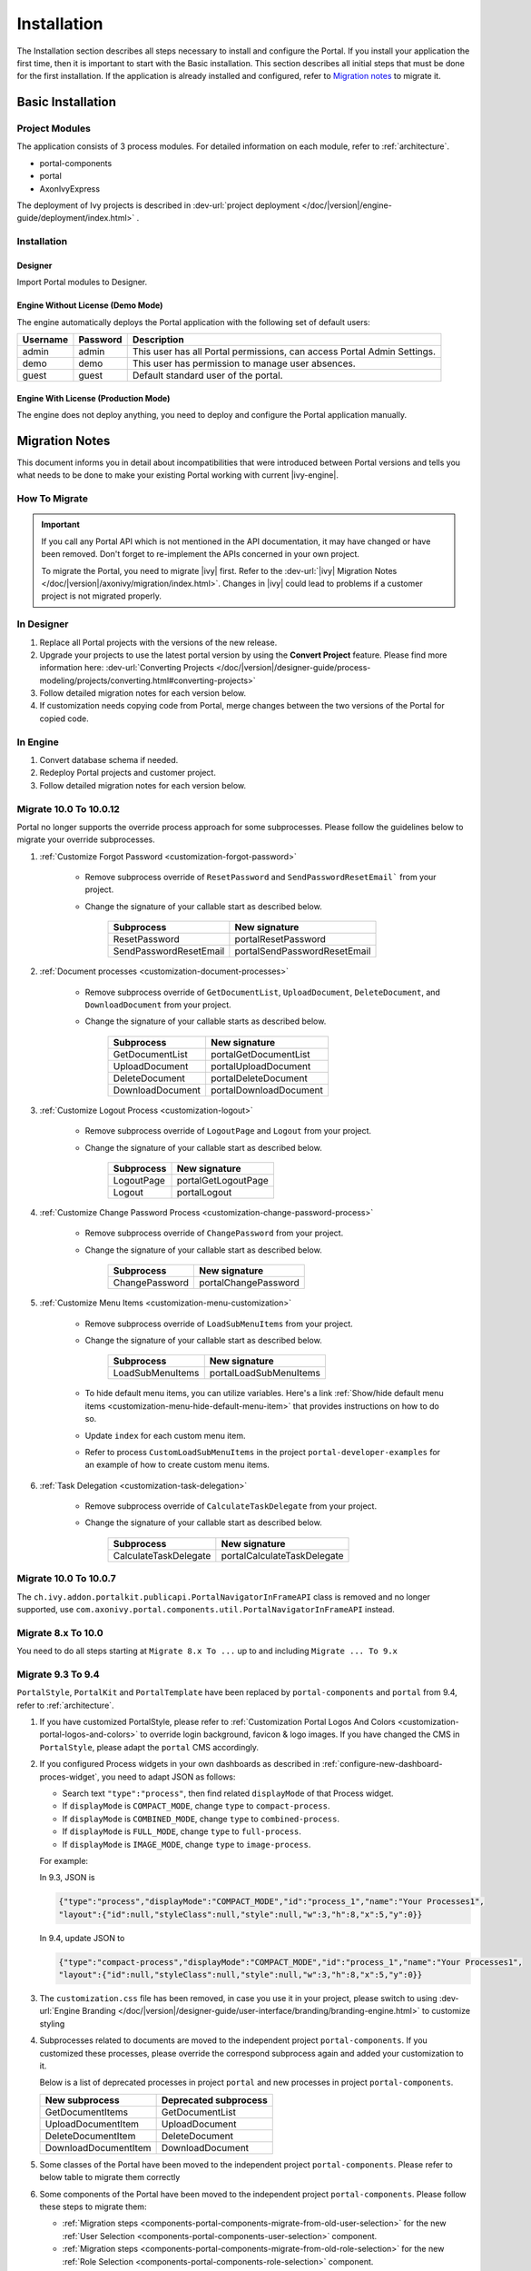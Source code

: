 .. _installation:

Installation
************

The Installation section describes all steps necessary to install and configure
the Portal. If you install your application the first time, then it is important
to start with the Basic installation. This section describes all initial steps
that must be done for the first installation. If the application is already
installed and configured, refer to `Migration notes`_ to migrate it.

Basic Installation
==================

Project Modules
---------------

The application consists of 3 process modules. For detailed information
on each module, refer to :ref:`architecture`.

-  portal-components
-  portal
-  AxonIvyExpress

The deployment of Ivy projects is described in :dev-url:`project
deployment </doc/|version|/engine-guide/deployment/index.html>`
.

Installation
------------

Designer
^^^^^^^^

Import Portal modules to Designer.


Engine Without License (Demo Mode)
^^^^^^^^^^^^^^^^^^^^^^^^^^^^^^^^^^

The engine automatically deploys the Portal application with the following set
of default users:

.. table::

   +-----------------------+-----------------------+-----------------------+
   | Username              | Password              | Description           |
   +=======================+=======================+=======================+
   | admin                 | admin                 | This user has all     |
   |                       |                       | Portal permissions,   |
   |                       |                       | can access Portal     |
   |                       |                       | Admin Settings.       |
   +-----------------------+-----------------------+-----------------------+
   | demo                  | demo                  | This user has         |
   |                       |                       | permission to manage  |
   |                       |                       | user absences.        |
   +-----------------------+-----------------------+-----------------------+
   | guest                 | guest                 | Default standard user |
   |                       |                       | of the portal.        |
   +-----------------------+-----------------------+-----------------------+


Engine With License (Production Mode)
^^^^^^^^^^^^^^^^^^^^^^^^^^^^^^^^^^^^^

The engine does not deploy anything, you need to deploy and configure the Portal
application manually.


.. _installation-migration-notes:

Migration Notes
===============

This document informs you in detail about incompatibilities that were
introduced between Portal versions and tells you what needs to be done
to make your existing Portal working with current |ivy-engine|.

How To Migrate
--------------

.. important::
   If you call any Portal API which is not mentioned in the API documentation,
   it may have changed or have been removed. Don't forget to re-implement the
   APIs concerned in your own project.

   To migrate the Portal, you need to migrate |ivy| first. Refer to the
   :dev-url:`|ivy| Migration Notes
   </doc/|version|/axonivy/migration/index.html>`. Changes in |ivy| could lead
   to problems if a customer project is not migrated properly.

In Designer
-----------

#. Replace all Portal projects with the versions of the new release.
#. Upgrade your projects to use the latest portal version by using the **Convert Project** feature. Please find more information here: :dev-url:`Converting Projects </doc/|version|/designer-guide/process-modeling/projects/converting.html#converting-projects>`
#. Follow detailed migration notes for each version below.
#. If customization needs copying code from Portal, merge changes between the
   two versions of the Portal for copied code.

..

In Engine
---------

#. Convert database schema if needed.

#. Redeploy Portal projects and customer project.

#. Follow detailed migration notes for each version below.

Migrate 10.0 To 10.0.12
-----------------------

Portal no longer supports the override process approach for some subprocesses.
Please follow the guidelines below to migrate your override subprocesses.

#. :ref:`Customize Forgot Password <customization-forgot-password>`

      - Remove subprocess override of ``ResetPassword`` and ``SendPasswordResetEmail``` from your project.

      - Change the signature of your callable start as described below.

         +-------------------------+-------------------------------+
         | Subprocess              | New signature                 |
         +=========================+===============================+
         | ResetPassword           | portalResetPassword           |
         +-------------------------+-------------------------------+
         | SendPasswordResetEmail  | portalSendPasswordResetEmail  |
         +-------------------------+-------------------------------+

#. :ref:`Document processes <customization-document-processes>`

      - Remove subprocess override of ``GetDocumentList``, ``UploadDocument``,
        ``DeleteDocument``, and ``DownloadDocument`` from your project.

      - Change the signature of your callable starts as described below.

         +----------------------+----------------------------+
         | Subprocess           | New signature              |
         +======================+============================+
         | GetDocumentList      | portalGetDocumentList      |
         +----------------------+----------------------------+
         | UploadDocument       | portalUploadDocument       |
         +----------------------+----------------------------+
         | DeleteDocument       | portalDeleteDocument       |
         +----------------------+----------------------------+
         | DownloadDocument     | portalDownloadDocument     |
         +----------------------+----------------------------+

#. :ref:`Customize Logout Process <customization-logout>`

      - Remove subprocess override of ``LogoutPage`` and ``Logout`` from your project.

      - Change the signature of your callable start as described below.

         +----------------------+----------------------------+
         | Subprocess           | New signature              |
         +======================+============================+
         | LogoutPage           | portalGetLogoutPage        |
         +----------------------+----------------------------+
         | Logout               | portalLogout               |
         +----------------------+----------------------------+

#. :ref:`Customize Change Password Process <customization-change-password-process>`

      - Remove subprocess override of ``ChangePassword`` from your project.

      - Change the signature of your callable start as described below.

         +----------------------+----------------------------+
         | Subprocess           | New signature              |
         +======================+============================+
         | ChangePassword       | portalChangePassword       |
         +----------------------+----------------------------+

#. :ref:`Customize Menu Items <customization-menu-customization>`

      - Remove subprocess override of ``LoadSubMenuItems`` from your project.

      - Change the signature of your callable start as described below.

         +-------------------------+-------------------------------+
         | Subprocess              | New signature                 |
         +=========================+===============================+
         | LoadSubMenuItems        | portalLoadSubMenuItems        |
         +-------------------------+-------------------------------+

      - To hide default menu items, you can utilize variables. Here's a link :ref:`Show/hide default menu items <customization-menu-hide-default-menu-item>` that provides instructions on how to do so.

      - Update ``index`` for each custom menu item.

      - Refer to process ``CustomLoadSubMenuItems`` in the project ``portal-developer-examples`` for an example of how to create custom menu items.

#. :ref:`Task Delegation <customization-task-delegation>`


      - Remove subprocess override of ``CalculateTaskDelegate`` from your project.

      - Change the signature of your callable start as described below.

         +-------------------------+-------------------------------+
         | Subprocess              | New signature                 |
         +=========================+===============================+
         | CalculateTaskDelegate   | portalCalculateTaskDelegate   |
         +-------------------------+-------------------------------+

Migrate 10.0 To 10.0.7
----------------------

The ``ch.ivy.addon.portalkit.publicapi.PortalNavigatorInFrameAPI`` class is removed and no longer supported, use 
``com.axonivy.portal.components.util.PortalNavigatorInFrameAPI`` instead.

.. _installation-release-notes:

Migrate 8.x To 10.0
-------------------

You need to do all steps starting at ``Migrate 8.x To ...`` up to and including
``Migrate ... To 9.x``

Migrate 9.3 To 9.4
------------------

``PortalStyle``, ``PortalKit`` and ``PortalTemplate`` have been replaced by ``portal-components`` and ``portal`` from 9.4, refer to :ref:`architecture`.

#. If you have customized PortalStyle, please refer to
   :ref:`Customization Portal Logos And Colors <customization-portal-logos-and-colors>` to override login background, favicon & logo images.
   If you have changed the CMS in ``PortalStyle``, please adapt the ``portal`` CMS accordingly.

#. If you configured Process widgets in your own dashboards as described in :ref:`configure-new-dashboard-proces-widget`,
   you need to adapt JSON as follows:

   * Search text ``"type":"process"``, then find related ``displayMode`` of that Process widget.
   * If ``displayMode`` is ``COMPACT_MODE``, change ``type`` to ``compact-process``.
   * If ``displayMode`` is ``COMBINED_MODE``, change ``type`` to ``combined-process``.
   * If ``displayMode`` is ``FULL_MODE``, change ``type`` to ``full-process``.
   * If ``displayMode`` is ``IMAGE_MODE``, change ``type`` to ``image-process``.

   For example:

   In 9.3, JSON is

   .. code-block:: json

      {"type":"process","displayMode":"COMPACT_MODE","id":"process_1","name":"Your Processes1",
      "layout":{"id":null,"styleClass":null,"style":null,"w":3,"h":8,"x":5,"y":0}}

   ..

   In 9.4, update JSON to

   .. code-block:: json

      {"type":"compact-process","displayMode":"COMPACT_MODE","id":"process_1","name":"Your Processes1",
      "layout":{"id":null,"styleClass":null,"style":null,"w":3,"h":8,"x":5,"y":0}}

   ..

#. The ``customization.css`` file has been removed, in case you use it in your project, please switch to using
   :dev-url:`Engine Branding </doc/|version|/designer-guide/user-interface/branding/branding-engine.html>` to customize styling

#. Subprocesses related to documents are moved to the independent project ``portal-components``.
   If you customized these processes, please override the correspond subprocess again and added your customization to it.

   Below is a list of deprecated processes in project ``portal`` and new processes in project ``portal-components``.

   +-----------------------------------+--------------------------+
   | New subprocess                    | Deprecated subprocess    |
   +===================================+==========================+
   | GetDocumentItems                  | GetDocumentList          |
   +-----------------------------------+--------------------------+
   | UploadDocumentItem                | UploadDocument           |
   +-----------------------------------+--------------------------+
   | DeleteDocumentItem                | DeleteDocument           |
   +-----------------------------------+--------------------------+
   | DownloadDocumentItem              | DownloadDocument         |
   +-----------------------------------+--------------------------+

#. Some classes of the Portal have been moved to the independent project ``portal-components``. Please refer to below table to migrate them correctly

   .. csv-table::
      :file: documents/class_replacement_9.4.csv
      :header-rows: 1
      :class: longtable
      :widths: 1 1

#. Some components of the Portal have been moved to the independent project ``portal-components``. Please follow these steps to migrate them:

   - :ref:`Migration steps <components-portal-components-migrate-from-old-user-selection>` for the new :ref:`User Selection <components-portal-components-user-selection>` component.

   - :ref:`Migration steps <components-portal-components-migrate-from-old-role-selection>` for the new :ref:`Role Selection <components-portal-components-role-selection>` component.

   - :ref:`Migration steps <components-portal-components-migrate-from-old-document-table>` for the new :ref:`Document Table <components-portal-components-document-table>` component.

   - :ref:`Migration steps <components-portal-components-migrate-from-old-process-history>` for the new :ref:`Process History <components-portal-components-process-history>` component.

   - :ref:`Migration steps <components-portal-components-migrate-from-old-process-chain>` for the new :ref:`Process Chain <components-portal-components-process-chain>` component.

#. Portal dashboard widgets only support the ``CustomFields`` declared in the ``custom-fields.yaml`` file.
   If your ``CustomFields`` are used in the dashboard widget, please follow the :dev-url:`Custom Fields Meta Information </doc/|version|/designer-guide/how-to/workflow/custom-fields.html#meta-information>` to adapt the data.

#. The ``DefaultChartColor.p.json`` subprocess has been removed, in case you use it in your project, please remove override this subprocess and switch to using
   :dev-url:`Engine Branding </doc/|version|/designer-guide/user-interface/branding/branding-engine.html>` to customize chart, data labels, legend color.
   Refer to :ref:`Default chart colors <customization-default-chart-colors>`.

#. Deploy :download:`portal-migration-9.4.0.iar <documents/portal-migration-9.4-9.4.0.iar>` project to your Ivy application and run it by access link
   ``your_host/your_application/pro/portal-migration/175F92F71BC45295/startMigrateConfiguration.ivp``

   .. important::
      * If you have many applications, deploy to only one application and run it by access the migration link,
        for example: ``https://portal.io/Portal/pro/portal-migration/175F92F71BC45295/startMigrateConfiguration.ivp``

      * Use an administrator account to sign in
      * Run migration process only once
      * You must remove some process models: ``portal-migration``, ``PortalStyle``, ``PortalKit`` and ``PortalTemplate`` after successfully migrating.

Migrate 9.2 To 9.3
------------------

#. Deploy :download:`portal-migration.iar <documents/portal-migration-9.3.0.iar>` project to your Ivy application and run it by access link
   ``your_host/your_application/pro/portal-migration/175F92F71BC45295/startMigrateConfiguration.ivp``

   .. important::
      * If you have many applications, deploy to only one application and run it by access the migration link,
        for example: ``https://portal.io/Portal/pro/portal-migration/175F92F71BC45295/startMigrateConfiguration.ivp``

      * Use an administrator account to sign in
      * Run migration process only once

#. We changed the way to navigate to Task Analysis component. Process ``Start Processes/TaskAnalysis/start.ivp`` is moved to new place ``Start Processes/PortalStart/showTaskAnalysis.ivp``.
   Refer to :ref:`Task Analysis call<components-additional-component-task-analysis-how-to-use>` for details.

#. We moved the configuration of announcement, thirdparty applications, default statistic charts, application favorite processes, public external links and express processes from the BusinessData tovariables.

#. Copy the PortalStart process from PortalTemplate to your project because we changed something relate to DefaultApplicationHomePage.ivp and PortalDashboardConfiguration.ivp.
   Then apply your customization to the PortalStart in your project.

#. Portal date filter such as TaskCreationDateFilter, CaseCreationDateFilter... messages ``<p:messages for="..." />`` have been added for each calendar component to validate date format.
   If you use have any customized date filters in your project, update template accordingly.

#. The callable process ``DefaultChart.p.json``, ``DefaultUserProcess.p.json`` has been removed. They are replaced by
   the :dev-url:`Variables </doc/|version|/designer-guide/configuration/variables.html>` configuration approach,
   refer to :ref:`Default Chart <customization-default-chart>` and :ref:`Default User Process <customization-default-user-process>` for more information

Migrate 9.1 To 9.2
------------------

#. Deploy :download:`MigrateData.iar <documents/MigrateData.iar>` project to your Ivy application and run it by access link
   ``your_host/your_application/pro/MigrateData/175F92F71BC45295/startMigrateConfiguration.ivp``

   If you have many applications, deploy to only one application and run it by access link
   ``your_host/your_application/pro/MigrateData/175F92F71BC45295/startMigrateConfiguration.ivp``

   Example: ``https://portal.io/Portal/pro/MigrateData/175F92F71BC45295/startMigrateConfiguration.ivp``

   .. important:: Run migration process only once

#. We remove implementation of Portal multiple applications. So that you need to adapt some points below:

   - Adapt start process signature of ``PasswordService`` in ``ChangePassword.mod`` if you overrode this callable.
   - If you are using ``ProcessStartCollector``, replace constructor ``ProcessStartCollector(application)`` with ``ProcessStartCollector()``.
   - If you have TaskLazyDataModel, CaseLazyDataModel customization, remove ``setInvolvedApplications()`` method, ``setInvolvedUsername`` in search criteria.

#. In PortalNavigatorInFrame.java, change the methods from non-static to static.

#. CaseDetails component in PortalTemplate is removed.

#. If you have TaskLazyDataModel, CaseLazyDataModel customization, follow :ref:`How to override export feature of Task list <customization-task-widget-how-to-override-export-feature>` and :ref:`How to override export feature of Case list <customization-case-widget-how-to-override-export-feature>` to customize label and value of custom columns that will be exported.

#. Deprecated callable processes: ``OpenPortalSearch.mod``, ``OpenPortalTasks.mod``, ``OpenPortalTaskDetails.mod``, ``OpenPortalCases.mod``, ``OpenPortalCaseDetails.mod`` process.

   Portal recommends using :dev-url:`|ivy| HtmlOverride wizard </doc/|version|/designer-guide/how-to/overrides.html?#override-new-wizard>` to customize ``Portal HTML Dialog``

   .. important:: The callable process which is supporting to open customization dialog will be removed in the future, do not use it in the new project

#. We remove ivy-icon.css and replace current classes with new classes from `Streamline icons <https://dev.demo.ivyteam.io/demo-app/faces/view/html-dialog-demos$1/icons.xhtml>`_. So that you need to update your files that are using classes in ivy-icon.css.

#. If you have taskItemDetailCustomPanelTop, taskItemDetailCustomPanelBottom customization, follow :ref:`How to override TaskItemDetail <customization-task-item-details>` to add custom widgets.

9. If you have ``caseItemDetailCustomTop`` or ``caseItemDetailCustomMiddle`` or ``caseItemDetailCustomBottom`` customization, follow :ref:`How to override CaseItemDetail <customization-case-item-details>` to add these custom widgets.

Migrate 8.x To 9.1
------------------

#. Remove the ``views`` field in SubMenuItem.java. Adapt it if you overrode the ``LoadSubMenuItems`` callable process

#. Add parameter ``<ui:param name="viewName" value="TASK" />`` to your customized ``PortalTasksTemplate`` to displayed breadcrumb of Task list.

#. Add parameter ``<ui:param name="viewName" value="CASE" />`` to your customized ``PortalCasesTemplate`` to displayed breadcrumb of Case list.

#. Ivy core has enhanced the Ivy URI, so Portal needs to make a migration. For
   each of your applications, execute the following steps:

   #. Deploy process model :download:`PortalUrlMigration.iar <documents/PortalUrlMigration.iar>`
      to your Ivy Application.

   #. run ``migratePortalUrl.ivp`` once and wait until it is redirected to
      another page (i.e. the Homepage) without error.

   #. Remove the process model ``migratePortalUrl.ivp`` after successfully migrating.

#. HOMEPAGE_URL (single Portal app mode) and registered application link (multi
   Portal app mode) are not available anymore. To let Portal know where your new
   Portal home page is, you have to set default pages in your project.
   Follow this chapter to customize default-pages:
   :dev-url:`Default Pages </doc/|version|/designer-guide/user-interface/default-pages/index.html>`

#. Portal now uses |css_variable| instead of SASS. Therefore, you have to convert
   the SASS syntax to the new CSS variables or use online tools such as
   |css_variable_convert| to convert it.

#. If the Engine Administrator activates the ``Portal.Cases.EnableOwner``
   setting and you have a customized case list, customize this field to this
   case list, e.g. add filter, column configuration, header.

#. Starting in 9.1, the Ivy engine uses a new mechanism to synchronize user
   data. Therefore, the Portal has to adapt some data related to users. Some
   data has to be migrated to work properly. Please follow these steps to
   migrate the existing data of your application:

   - Deploy process model :download:`MigrateRelatedDataOfUserTo9.iar
     <documents/MigrateRelatedDataOfUserTo9.iar>` to your application.

   - Run ``migratePrivateChat.ivp`` to migrate private chat messages.

   - Run ``migrateGroupChat.ivp`` to migrate group chat.

   - Run ``migrateUserProcessesAndExternalLinks.ivp`` to migrate user processes
     and external links.

   - Run ``migrateExpressProcesses.ivp`` to migrate Express processes. Please
     skip this step if your application does not include Express.

   - Restart Ivy engine.

#. Use ``pageContent`` to define your section in ``BasicTemplate.xhtml`` instead of ``simplePageContent``.

#. ``TaskTemplate-7`` has been removed, change it to ``TaskTemplate-8``. ``TaskTemplate`` has been removed, too, change it to ``frame-8`` (provided by Ivy).

#. The ``MenuKind`` enum has one more entry: EXTERNAL_LINK. Use it if your item
   is an external link. Use CUSTOM if it is an internal link.

#. The ``PortalNavigatorInFrameAPI#navigateToPortalHome`` method is deprecated,
   redirect to ivy.html.applicationHomeRef() in your page instead.

Migrate 8.x To 9.x
------------------

You need to do all steps starting at ``Migrate 8.x To ...`` up to and including
``Migrate ... To 9.x``

Release notes
=============

This part lists all relevant changes since the last official product
releases of |ivy|.

Changes in 10.0.9
-----------------

- The ``ch.ivy.addon.portalkit.publicapi.ApplicationMultiLanguageAPI`` class is removed and no longer supported, use ``com.axonivy.portal.components.publicapi.ApplicationMultiLanguageAPI`` instead.
- The ``ch.ivy.addon.portalkit.publicapi.CaseAPI`` class is removed and no longer supported, use ``com.axonivy.portal.components.publicapi.CaseAPI`` instead.
- The ``ch.ivy.addon.portalkit.publicapi.PortalGlobalGrowInIFrameAPI`` class is removed and no longer supported, use ``com.axonivy.portal.components.publicapi.PortalGlobalGrowInIFrameAPI`` instead.
- The ``ch.ivy.addon.portalkit.publicapi.PortalNavigatorAPI`` class is removed and no longer supported, use ``com.axonivy.portal.components.publicapi.PortalNavigatorAPI`` instead.
- The ``ch.ivy.addon.portalkit.publicapi.ProcessStartAPI`` class is removed and no longer supported, use ``com.axonivy.portal.components.publicapi.ProcessStartAPI`` instead.
- The ``ch.ivy.addon.portalkit.publicapi.RoleAPI`` class is removed and no longer supported, use ``com.axonivy.portal.components.publicapi.RoleAPI`` instead.
- The ``ch.ivy.addon.portalkit.publicapi.TaskAPI`` class is removed and no longer supported, use ``com.axonivy.portal.components.publicapi.TaskAPI`` instead.
- The ``com.axonivy.portal.components.util.PortalNavigatorInFrameAPI`` class is removed and no longer supported, use ``com.axonivy.portal.components.publicapi.PortalNavigatorInFrameAPI`` instead.

Changes in 10
-------------

- Introduced the ``Application`` filter and the ``Application`` column in the following places: full task list, full case list, dashboard task list, dashboard case list, and task analysis.

Changes in 9.4
--------------

- Combined projects ``PortalStyle``, ``PortalKit``, and ``PortalTemplate`` to one project named ``portal``.

- Introduced the ``Portal.Tasks.BehaviourWhenClickingOnLineInTaskList`` Portal setting to set behaviour when
  clicking on a line in task list, task widget in new dashboard and related tasks in case details, each user can change it via user profile.

- Introduced the ``Portal.StatisticChartScalingInterval`` Portal setting to set the interval in seconds to do periodic statistic chart scaling requests.

- Introduced the ``Portal.LoginPage.ShowFooter`` Portal setting to control visibility of the footer on the login page.

- Introduced the ``Portal.Theme.Mode`` Portal setting to set the default theme mode: Light or Dark.

- Introduced the ``Portal.Theme.EnableSwitchThemeModeButton`` Portal setting to control state of the switch theme button on the top-bar.

- Introduced new ``Task ID``, ``Task Name``, ``Case ID`` and ``Case Name`` filter in the Portal full task list and case list.

- Introduced the ``Process Viewer`` page, user can get the visual viewer of the process start. See details :ref:`Show Process Viewer <how-to-show-process-viewer>`

- Introduced the ``Formatting language setting`` to format values, for example the decimal separator is displayed differently in different regions of the world.

- Removed subprocess ``DefaultChartColor.p.json``, introduced some Portal variables for customizing the default chart color. See details: :ref:`Default chart colors <customization-default-chart-colors>`.

- Introduce some components in new ``portal-components`` project.

   - :ref:`User Selection Component <components-portal-components-user-selection>`

   - :ref:`Role Selection Component <components-portal-components-role-selection>`

   - :ref:`Document Table Component <components-portal-components-document-table>`

   - :ref:`Process History Component <components-portal-components-process-history>`

   - :ref:`Process Chain Component <components-portal-components-process-chain>`

   - :ref:`Process Viewer Component <components-portal-components-process-viewer>`

Changes in 9.3
--------------

- No need to update PortalGroupId variable when you change group id of Portal.


Changes in 9.2
--------------

- Included new TaskState such as ``Destroyed``, ``Failed``, ``Join failed`` and ``Waiting for event`` in Portal Task list, also in Task State filter.

- Included new CaseState ``Destroyed`` in Portal Case list, also in Case State filter.

- Introduced :ref:`Workflow Events table <how-to-show-workflow-events>`, user who has permission ``WORKFLOW_EVENT_READ_ALL`` can see all ``WORKFLOW_EVENTS``.

- Introduced the ``Portal.Homepage`` Portal setting to set the default homepage, each user can change it via user profile.

- Introduced new approach to customize :ref:`Portal Case Item details <customization-case-item-details>`. Now, your case information in Case details page and Case Info dialog is the same

- Introduced new approach to customize :ref:`Portal Task item details <customization-task-item-details>`.

- Introduced new Portal Setting ``Portal.ShowButtonIcon`` to control visibility of icon of button in Portal.

- Introduced new variable named ``PortalLoginPageDisplay`` to show Login page or hide it then show error page instead.

- No multiple applications anymore, Portal now only works in current application. It means administrator can not add new Ivy application.

- Statistic charts support multiple names for each supported languages.

- Portal supports multilingual user favorites

- Portal supports logos in SVG format.

Changes in 9.1
--------------

- Refactored style customization approach. From now on, Portal use CSS Variable as technology to customize CSS.

- Introduced the User Guide feature, using the ``Portal.Dashboard.ShowUserGuide`` Portal Setting to activate/deactivate it,
  and follow :ref:`Customize user guide <customization-portal-home-user-guide>` for your customization.

- Introduced new Portal Setting ``Portal.ShowButtonIcon`` to control visibility of icon of button in Portal.

- Introduced new Portal dialog with icon decorator. Refer to :ref:`this section <components-additional-portal-dialog-with-icon>` for detail.

- TaskTemplate-7, TaskTemplate and TwoColumnTemplate have been removed.


.. |css_variable| raw:: html

   <a href="https://developer.mozilla.org/en-US/docs/Web/CSS/Using_CSS_custom_properties" target="_blank">CSS Variable</a>

.. |css_variable_convert| raw:: html

   <a href="https://www.npmjs.com/package/sass-to-css-variables" target="_blank">SASS to CSS Variables</a>